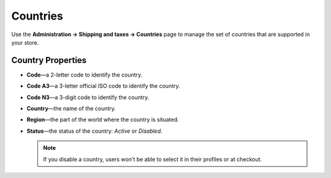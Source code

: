 *********
Countries
*********

Use the **Administration → Shipping and taxes → Countries** page to manage the set of countries that are supported in your store.

.. image:: img/countries_list.png
    :align: center
    :alt: The list of countries in CS-Cart and Multi-Vendor.

==================
Country Properties
==================

* **Code**—a 2-letter code to identify the country.

* **Code A3**—a 3-letter official ISO code to identify the country.

* **Code N3**—a 3-digit code to identify the country.

* **Country**—the name of the country.

* **Region**—the part of the world where the country is situated.

* **Status**—the status of the country: *Active* or *Disabled*.

  .. note::

      If you disable a country, users won't be able to select it in their profiles or at checkout.
